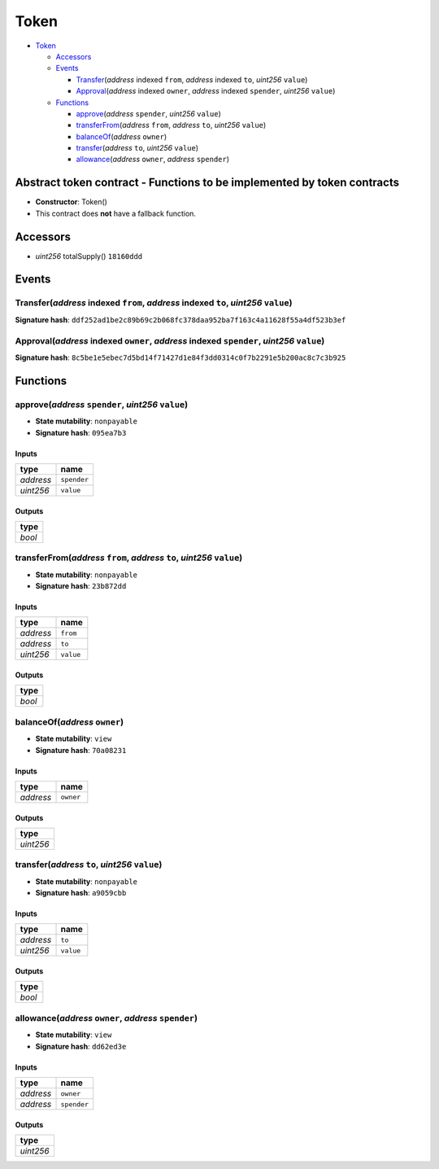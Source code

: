 Token
=====

-  `Token <#token>`__

   -  `Accessors <#accessors>`__
   -  `Events <#events>`__

      -  `Transfer <#transfer-address-indexed-from-address-indexed-to-uint256-value>`__\ (*address*
         indexed ``from``, *address* indexed ``to``, *uint256*
         ``value``)
      -  `Approval <#approval-address-indexed-owner-address-indexed-spender-uint256-value>`__\ (*address*
         indexed ``owner``, *address* indexed ``spender``, *uint256*
         ``value``)

   -  `Functions <#functions>`__

      -  `approve <#approve-address-spender-uint256-value>`__\ (*address*
         ``spender``, *uint256* ``value``)
      -  `transferFrom <#transferfrom-address-from-address-to-uint256-value>`__\ (*address*
         ``from``, *address* ``to``, *uint256* ``value``)
      -  `balanceOf <#balanceof-address-owner>`__\ (*address* ``owner``)
      -  `transfer <#transfer-address-to-uint256-value>`__\ (*address*
         ``to``, *uint256* ``value``)
      -  `allowance <#allowance-address-owner-address-spender>`__\ (*address*
         ``owner``, *address* ``spender``)

Abstract token contract - Functions to be implemented by token contracts
------------------------------------------------------------------------

-  **Constructor**: Token()
-  This contract does **not** have a fallback function.

Accessors
---------

-  *uint256* totalSupply() ``18160ddd``

Events
------

Transfer(\ *address* indexed ``from``, *address* indexed ``to``, *uint256* ``value``)
~~~~~~~~~~~~~~~~~~~~~~~~~~~~~~~~~~~~~~~~~~~~~~~~~~~~~~~~~~~~~~~~~~~~~~~~~~~~~~~~~~~~~

**Signature hash**:
``ddf252ad1be2c89b69c2b068fc378daa952ba7f163c4a11628f55a4df523b3ef``

Approval(\ *address* indexed ``owner``, *address* indexed ``spender``, *uint256* ``value``)
~~~~~~~~~~~~~~~~~~~~~~~~~~~~~~~~~~~~~~~~~~~~~~~~~~~~~~~~~~~~~~~~~~~~~~~~~~~~~~~~~~~~~~~~~~~

**Signature hash**:
``8c5be1e5ebec7d5bd14f71427d1e84f3dd0314c0f7b2291e5b200ac8c7c3b925``

Functions
---------

approve(\ *address* ``spender``, *uint256* ``value``)
~~~~~~~~~~~~~~~~~~~~~~~~~~~~~~~~~~~~~~~~~~~~~~~~~~~~~

-  **State mutability**: ``nonpayable``
-  **Signature hash**: ``095ea7b3``

Inputs
^^^^^^

+-----------+-------------+
| type      | name        |
+===========+=============+
| *address* | ``spender`` |
+-----------+-------------+
| *uint256* | ``value``   |
+-----------+-------------+

Outputs
^^^^^^^

+--------+
| type   |
+========+
| *bool* |
+--------+

transferFrom(\ *address* ``from``, *address* ``to``, *uint256* ``value``)
~~~~~~~~~~~~~~~~~~~~~~~~~~~~~~~~~~~~~~~~~~~~~~~~~~~~~~~~~~~~~~~~~~~~~~~~~

-  **State mutability**: ``nonpayable``
-  **Signature hash**: ``23b872dd``

.. _inputs-1:

Inputs
^^^^^^

+-----------+-----------+
| type      | name      |
+===========+===========+
| *address* | ``from``  |
+-----------+-----------+
| *address* | ``to``    |
+-----------+-----------+
| *uint256* | ``value`` |
+-----------+-----------+

.. _outputs-1:

Outputs
^^^^^^^

+--------+
| type   |
+========+
| *bool* |
+--------+

balanceOf(\ *address* ``owner``)
~~~~~~~~~~~~~~~~~~~~~~~~~~~~~~~~

-  **State mutability**: ``view``
-  **Signature hash**: ``70a08231``

.. _inputs-2:

Inputs
^^^^^^

+-----------+-----------+
| type      | name      |
+===========+===========+
| *address* | ``owner`` |
+-----------+-----------+

.. _outputs-2:

Outputs
^^^^^^^

+-----------+
| type      |
+===========+
| *uint256* |
+-----------+

transfer(\ *address* ``to``, *uint256* ``value``)
~~~~~~~~~~~~~~~~~~~~~~~~~~~~~~~~~~~~~~~~~~~~~~~~~

-  **State mutability**: ``nonpayable``
-  **Signature hash**: ``a9059cbb``

.. _inputs-3:

Inputs
^^^^^^

+-----------+-----------+
| type      | name      |
+===========+===========+
| *address* | ``to``    |
+-----------+-----------+
| *uint256* | ``value`` |
+-----------+-----------+

.. _outputs-3:

Outputs
^^^^^^^

+--------+
| type   |
+========+
| *bool* |
+--------+

allowance(\ *address* ``owner``, *address* ``spender``)
~~~~~~~~~~~~~~~~~~~~~~~~~~~~~~~~~~~~~~~~~~~~~~~~~~~~~~~

-  **State mutability**: ``view``
-  **Signature hash**: ``dd62ed3e``

.. _inputs-4:

Inputs
^^^^^^

+-----------+-------------+
| type      | name        |
+===========+=============+
| *address* | ``owner``   |
+-----------+-------------+
| *address* | ``spender`` |
+-----------+-------------+

.. _outputs-4:

Outputs
^^^^^^^

+-----------+
| type      |
+===========+
| *uint256* |
+-----------+

